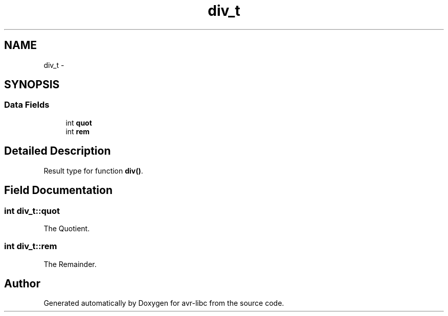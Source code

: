 .TH "div_t" 3 "Tue Aug 12 2014" "Version 1.8.1" "avr-libc" \" -*- nroff -*-
.ad l
.nh
.SH NAME
div_t \- 
.SH SYNOPSIS
.br
.PP
.SS "Data Fields"

.in +1c
.ti -1c
.RI "int \fBquot\fP"
.br
.ti -1c
.RI "int \fBrem\fP"
.br
.in -1c
.SH "Detailed Description"
.PP 
Result type for function \fBdiv()\fP\&. 
.SH "Field Documentation"
.PP 
.SS "int div_t::quot"
The Quotient\&. 
.SS "int div_t::rem"
The Remainder\&. 

.SH "Author"
.PP 
Generated automatically by Doxygen for avr-libc from the source code\&.
